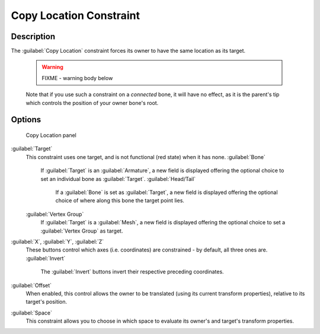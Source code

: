 
Copy Location Constraint
========================

Description
-----------

The :guilabel:`Copy Location` constraint forces its owner to have the same location as its
target.


 .. warning::

   FIXME - warning body below

 Note that if you use such a constraint on a *connected* bone, it will have no effect, as it is the parent's tip which controls the position of your owner bone's root.


Options
-------

.. figure:: /images/25-Manual-Constraints-Transform-CopyLoc.jpg
   :width: 307px
   :figwidth: 307px

   Copy Location panel


:guilabel:`Target`
   This constraint uses one target, and is not functional (red state) when it has none.
   :guilabel:`Bone`
      If :guilabel:`Target` is an :guilabel:`Armature`\ , a new field is displayed offering the optional choice to set an individual bone as :guilabel:`Target`\ .
      :guilabel:`Head/Tail`
         If a :guilabel:`Bone` is set as :guilabel:`Target`\ , a new field is displayed offering the optional choice of where along this bone the target point lies.
   :guilabel:`Vertex Group`
      If :guilabel:`Target` is a :guilabel:`Mesh`\ , a new field is displayed offering the optional choice to set a :guilabel:`Vertex Group` as target.

:guilabel:`X`\ , :guilabel:`Y`\ , :guilabel:`Z`
   These buttons control which axes (i.e. coordinates) are constrained - by default, all three ones are.
   :guilabel:`Invert`
      The :guilabel:`Invert` buttons invert their respective preceding coordinates.

:guilabel:`Offset`
   When enabled, this control allows the owner to be translated (using its current transform properties), relative to its target's position.

:guilabel:`Space`
   This constraint allows you to choose in which space to evaluate its owner's and target's transform properties.


